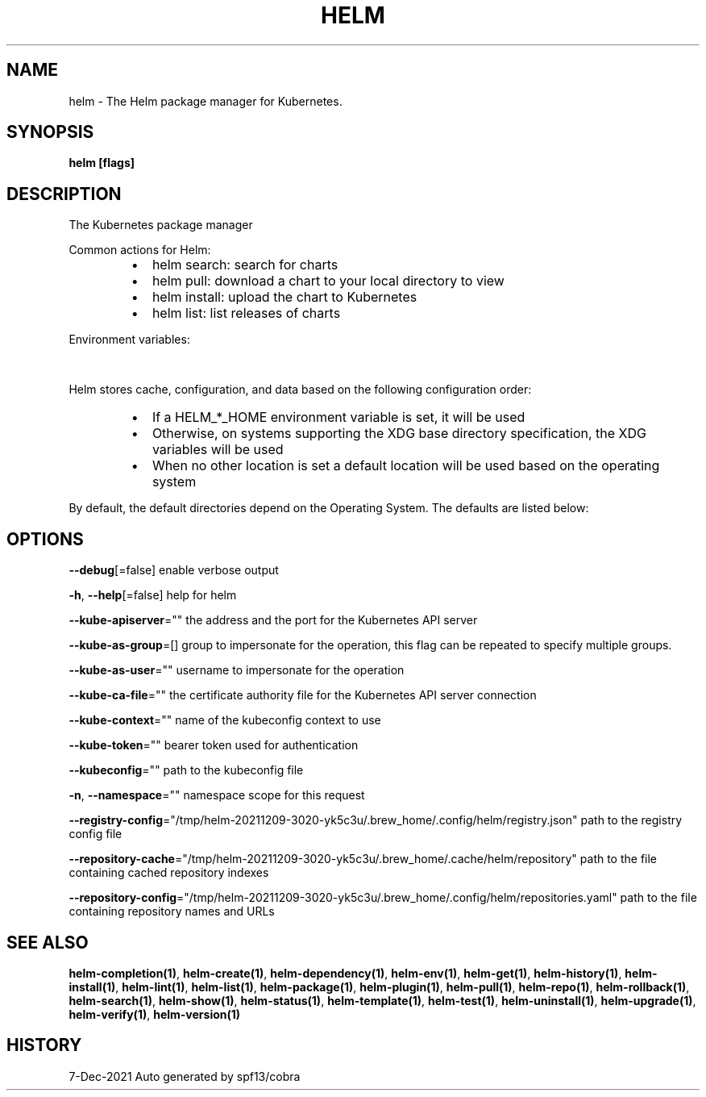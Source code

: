 .nh
.TH "HELM" "1" "Dec 2021" "Auto generated by spf13/cobra" ""

.SH NAME
.PP
helm \- The Helm package manager for Kubernetes.


.SH SYNOPSIS
.PP
\fBhelm [flags]\fP


.SH DESCRIPTION
.PP
The Kubernetes package manager

.PP
Common actions for Helm:

.RS
.IP \(bu 2
helm search:    search for charts
.IP \(bu 2
helm pull:      download a chart to your local directory to view
.IP \(bu 2
helm install:   upload the chart to Kubernetes
.IP \(bu 2
helm list:      list releases of charts

.RE

.PP
Environment variables:

.TS
allbox;
l l 
l l .
\fB\fCName\fR	\fB\fCDescription\fR
$HELM\_CACHE\_HOME	T{
set an alternative location for storing cached files.
T}
$HELM\_CONFIG\_HOME	T{
set an alternative location for storing Helm configuration.
T}
$HELM\_DATA\_HOME	T{
set an alternative location for storing Helm data.
T}
$HELM\_DEBUG	T{
indicate whether or not Helm is running in Debug mode
T}
$HELM\_DRIVER	T{
set the backend storage driver. Values are: configmap, secret, memory, sql.
T}
T{
$HELM\_DRIVER\_SQL\_CONNECTION\_STRING
T}
	T{
set the connection string the SQL storage driver should use.
T}
$HELM\_MAX\_HISTORY	T{
set the maximum number of helm release history.
T}
$HELM\_NAMESPACE	T{
set the namespace used for the helm operations.
T}
$HELM\_NO\_PLUGINS	T{
disable plugins. Set HELM\_NO\_PLUGINS=1 to disable plugins.
T}
$HELM\_PLUGINS	T{
set the path to the plugins directory
T}
$HELM\_REGISTRY\_CONFIG	T{
set the path to the registry config file.
T}
$HELM\_REPOSITORY\_CACHE	T{
set the path to the repository cache directory
T}
$HELM\_REPOSITORY\_CONFIG	T{
set the path to the repositories file.
T}
$KUBECONFIG	T{
set an alternative Kubernetes configuration file (default "\~/.kube/config")
T}
$HELM\_KUBEAPISERVER	T{
set the Kubernetes API Server Endpoint for authentication
T}
$HELM\_KUBECAFILE	T{
set the Kubernetes certificate authority file.
T}
$HELM\_KUBEASGROUPS	T{
set the Groups to use for impersonation using a comma\-separated list.
T}
$HELM\_KUBEASUSER	T{
set the Username to impersonate for the operation.
T}
$HELM\_KUBECONTEXT	T{
set the name of the kubeconfig context.
T}
$HELM\_KUBETOKEN	T{
set the Bearer KubeToken used for authentication.
T}
.TE

.PP
Helm stores cache, configuration, and data based on the following configuration order:

.RS
.IP \(bu 2
If a HELM\_*\_HOME environment variable is set, it will be used
.IP \(bu 2
Otherwise, on systems supporting the XDG base directory specification, the XDG variables will be used
.IP \(bu 2
When no other location is set a default location will be used based on the operating system

.RE

.PP
By default, the default directories depend on the Operating System. The defaults are listed below:

.TS
allbox;
l l l l 
l l l l .
\fB\fCOperating System\fR	\fB\fCCache Path\fR	\fB\fCConfiguration Path\fR	\fB\fCData Path\fR
Linux	$HOME/.cache/helm	$HOME/.config/helm	$HOME/.local/share/helm
macOS	$HOME/Library/Caches/helm	$HOME/Library/Preferences/helm	$HOME/Library/helm
Windows	%TEMP%\\helm	%APPDATA%\\helm	%APPDATA%\\helm
.TE


.SH OPTIONS
.PP
\fB\-\-debug\fP[=false]
	enable verbose output

.PP
\fB\-h\fP, \fB\-\-help\fP[=false]
	help for helm

.PP
\fB\-\-kube\-apiserver\fP=""
	the address and the port for the Kubernetes API server

.PP
\fB\-\-kube\-as\-group\fP=[]
	group to impersonate for the operation, this flag can be repeated to specify multiple groups.

.PP
\fB\-\-kube\-as\-user\fP=""
	username to impersonate for the operation

.PP
\fB\-\-kube\-ca\-file\fP=""
	the certificate authority file for the Kubernetes API server connection

.PP
\fB\-\-kube\-context\fP=""
	name of the kubeconfig context to use

.PP
\fB\-\-kube\-token\fP=""
	bearer token used for authentication

.PP
\fB\-\-kubeconfig\fP=""
	path to the kubeconfig file

.PP
\fB\-n\fP, \fB\-\-namespace\fP=""
	namespace scope for this request

.PP
\fB\-\-registry\-config\fP="/tmp/helm\-20211209\-3020\-yk5c3u/.brew\_home/.config/helm/registry.json"
	path to the registry config file

.PP
\fB\-\-repository\-cache\fP="/tmp/helm\-20211209\-3020\-yk5c3u/.brew\_home/.cache/helm/repository"
	path to the file containing cached repository indexes

.PP
\fB\-\-repository\-config\fP="/tmp/helm\-20211209\-3020\-yk5c3u/.brew\_home/.config/helm/repositories.yaml"
	path to the file containing repository names and URLs


.SH SEE ALSO
.PP
\fBhelm\-completion(1)\fP, \fBhelm\-create(1)\fP, \fBhelm\-dependency(1)\fP, \fBhelm\-env(1)\fP, \fBhelm\-get(1)\fP, \fBhelm\-history(1)\fP, \fBhelm\-install(1)\fP, \fBhelm\-lint(1)\fP, \fBhelm\-list(1)\fP, \fBhelm\-package(1)\fP, \fBhelm\-plugin(1)\fP, \fBhelm\-pull(1)\fP, \fBhelm\-repo(1)\fP, \fBhelm\-rollback(1)\fP, \fBhelm\-search(1)\fP, \fBhelm\-show(1)\fP, \fBhelm\-status(1)\fP, \fBhelm\-template(1)\fP, \fBhelm\-test(1)\fP, \fBhelm\-uninstall(1)\fP, \fBhelm\-upgrade(1)\fP, \fBhelm\-verify(1)\fP, \fBhelm\-version(1)\fP


.SH HISTORY
.PP
7\-Dec\-2021 Auto generated by spf13/cobra

